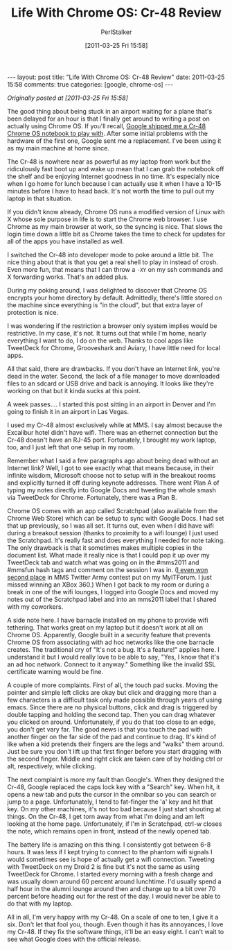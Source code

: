 #+TITLE: Life With Chrome OS: Cr-48 Review
#+AUTHOR: PerlStalker
#+DATE: [2011-03-25 Fri 15:58]
#+begin_html
---
layout: post
title: "Life With Chrome OS: Cr-48 Review"
date: 2011-03-25 15:58
comments: true
categories: [google, chrome-os]
---
#+end_html
/Originally posted at [2011-03-25 Fri 15:58]/

The good thing about being stuck in an airport waiting for a plane
that's been delayed for an hour is that I finally get around to
writing a post on actually using Chrome OS. If you'll recall, [[http://perlstalker.vuser.org/blog/2010/12/21/unboxing-chrome-os-notebook/][Google
shipped me a Cr-48 Chrome OS notebook to play with]]. After some initial
problems with the hardware of the first one, Google sent me a
replacement. I've been using it as my main machine at home since.

The Cr-48 is nowhere near as powerful as my laptop from work but the
ridiculously fast boot up and wake up mean that I can grab the notebook
off the shelf and be enjoying Internet goodness in no time. It's especially
nice when I go home for lunch because I can actually use it when I have a
10-15 minutes before I have to head back. It's not worth the time to pull out
my laptop in that situation.

If you didn't know already, Chrome OS runs a modified version of Linux with X
whose sole purpose in life is to start the Chrome web browser. I use Chrome as
my main browser at work, so the syncing is nice. That slows the login time
down a little bit as Chrome takes the time to check for updates for all of the
apps you have installed as well.

I switched the Cr-48 into developer mode to poke around a little bit. The nice
thing about that is that you get a real shell to play in instead of crosh.
Even more fun, that means that I can throw a =-XY= on my ssh commands and X
forwarding works. That's an added plus.

During my poking around, I was delighted to discover that Chrome OS encrypts
your home directory by default. Admittedly, there's little stored on the
machine since everything is "in the cloud", but that extra layer of protection
is nice.

I was wondering if the restriction a browser only system implies would be
restrictive. In my case, it's not. It turns out that while I'm home, nearly
everything I want to do, I do on the web. Thanks to cool apps like TweetDeck
for Chrome, Grooveshark and Aviary, I have little need for local apps.

All that said, there are drawbacks. If you don't have an Internet link, you're
dead in the water. Second, the lack of a file manager to move downloaded files
to an sdcard or USB drive and back is annoying. It looks like they're working
on that but it kinda sucks at this point.

A week passes.... I started this post sitting in an airport in Denver and I'm
going to finish it in an airport in Las Vegas.

I used my Cr-48 almost exclusively while at MMS. I say almost because the
Excalibur hotel didn't have wifi. There was an ethernet connection but the
Cr-48 doesn't have an RJ-45 port. Fortunately, I brought my work laptop, too,
and I just left that one setup in my room.

Remember what I said a few paragraphs ago about being dead without an Internet
link? Well, I got to see exactly what that means because, in their infinite
wisdom, Microsoft choose not to setup wifi in the breakout rooms and
explicitly turned it off during keynote addresses. There went Plan A of typing
my notes directly into Google Docs and tweeting the whole smash via TweetDeck
for Chrome. Fortunately, there was a Plan B.

Chrome OS comes with an app called Scratchpad (also available from the Chrome
Web Store) which can be setup to sync with Google Docs. I had set that up
previously, so I was all set. It turns out, even when I did have wifi during a
breakout session (thanks to proximity to a wifi lounge) I just used the
Scratchpad. It's really fast and does everything I needed for note taking. The
only drawback is that it sometimes makes multiple copies in the document list.
What made it really nice is that I could pop it up over my TweetDeck tab and
watch what was going on in the #mms2011 and #mmsfun hash tags and comment on
the session I was in. ([[http://twitter.com/#!/rodtrent/status/51006475870547968][I even won second place]] in MMS Twitter Army contest put
on my MyITForum. I just missed winning an XBox 360.) When I got back to my
room or during a break in one of the wifi lounges, I logged into Google Docs
and moved my notes out of the Scratchpad label and into an mms2011 label that
I shared with my coworkers.

A side note here. I have barnacle installed on my phone to provide wifi
tethering. That works great on my laptop but it doesn't work at all on Chrome
OS. Apparently, Google built in a security feature that prevents Chrome OS
from associating with ad hoc networks like the one barnacle creates. The
traditional cry of "It's not a bug. It's a feature!" applies here. I
understand it but I would really love to be able to say, "Yes, I know that
it's an ad hoc network. Connect to it anyway." Something like the invalid SSL
certificate warning would be fine.

A couple of more complaints. First of all, the touch pad sucks. Moving the
pointer and simple left clicks are okay but click and dragging more than a few
characters is a difficult task only made possible through years of using emacs.
Since there are no physical buttons, click and drag is triggered by double
tapping and holding the second tap. Then you can drag whatever you clicked on
around. Unfortunately, if you do that too close to an edge, you don't get vary
far. The good news is that you touch the pad with another finger on the far
side of the pad and continue to drag. It's kind of like when a kid pretends
their fingers are the legs and "walks" them around. Just be sure you don't
lift up that first finger before you start dragging with the second finger.
Middle and right click are taken care of by holding ctrl or alt, respectively,
while clicking.

The next complaint is more my fault than Google's. When they designed the
Cr-48, Google replaced the caps lock key with a "Search" key. When hit, it
opens a new tab and puts the cursor in the omnibar so you can search or jump
to a page. Unfortunately, I tend to fat-finger the 'a' key and hit that key.
On my other machines, it's not too bad because I just start shouting at
things. On the Cr-48, I get torn away from what I'm doing and am left looking
at the home page. Unfortunately, if I'm in Scratchpad, ctrl-w closes the note,
which remains open in front, instead of the newly opened tab.

The battery life is amazing on this thing. I consistently got between 6-8
hours. It was less if I kept trying to connect to the phantom wifi signals I
would sometimes see is hope of actually get a wifi connection. Tweeting with
TweetDeck on my Droid 2 is fine but it's not the same as using TweetDeck for
Chrome. I started every morning with a fresh charge and was usually down
around 60 percent around lunchtime. I'd usually spend a half hour in the
alumni lounge around then and charge up to a bit over 70 percent before
heading out for the rest of the day. I would never be able to do that with my
laptop.

All in all, I'm very happy with my Cr-48. On a scale of one to ten, I give it
a six. Don't let that fool you, though. Even though it has its annoyances, I
love my Cr-48. If they fix the software things, it'll be an easy eight. I
can't wait to see what Google does with the official release.


